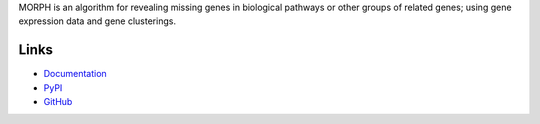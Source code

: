 MORPH is an algorithm for revealing missing genes in biological pathways or
other groups of related genes; using gene expression data and gene clusterings.

Links
=====
- `Documentation <http://morphbio.readthedocs.io/en/latest/>`_
- `PyPI <https://pypi.python.org/pypi/morphbio>`_
- `GitHub <https://gitlab.psb.ugent.be/deep_genome/morph>`_

